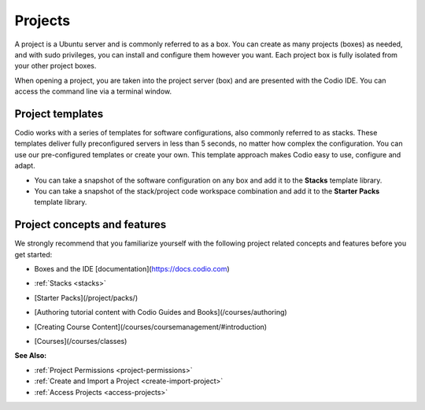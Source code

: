 .. meta::
   :description: Projects

.. _projects:

Projects
========

A project is a Ubuntu server and is commonly referred to as a box. You can create as many projects (boxes) as needed, and with sudo privileges, you can install and configure them however you want. Each project box is fully isolated from your other project boxes.  

When opening a project, you are taken into the project server (box) and are presented with the Codio IDE. You can access the command line via a terminal window.

Project templates
-----------------

Codio works with a series of templates for software configurations, also commonly referred to as stacks. These templates deliver fully preconfigured servers in less than 5 seconds, no matter how complex the configuration. You can use our pre-configured templates or create your own. This template approach makes Codio easy to use, configure and adapt.

- You can take a snapshot of the software configuration on any box and add it to the **Stacks** template library.

- You can take a snapshot of the stack/project code workspace combination and add it to the **Starter Packs** template library.

Project concepts and features
-----------------------------
We strongly recommend that you familiarize yourself with the following project related concepts and features before you get started:

- Boxes and the IDE [documentation](https://docs.codio.com) 

  .. image:: /img/docmenu.png
     :alt: Boxes
 
- :ref:`Stacks <stacks>`
- [Starter Packs](/project/packs/)
- [Authoring tutorial content with Codio Guides and Books](/courses/authoring)
- [Creating Course Content](/courses/coursemanagement/#introduction)
- [Courses](/courses/classes)

**See Also:**

- :ref:`Project Permissions <project-permissions>`
- :ref:`Create and Import a Project <create-import-project>`
- :ref:`Access Projects <access-projects>`



